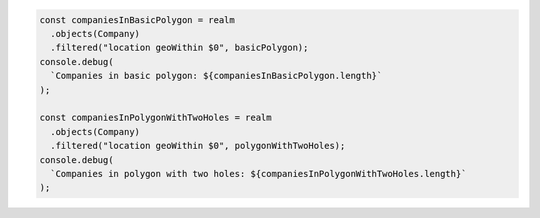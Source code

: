 .. code-block:: javascript

   const companiesInBasicPolygon = realm
     .objects(Company)
     .filtered("location geoWithin $0", basicPolygon);
   console.debug(
     `Companies in basic polygon: ${companiesInBasicPolygon.length}`
   );

   const companiesInPolygonWithTwoHoles = realm
     .objects(Company)
     .filtered("location geoWithin $0", polygonWithTwoHoles);
   console.debug(
     `Companies in polygon with two holes: ${companiesInPolygonWithTwoHoles.length}`
   );
